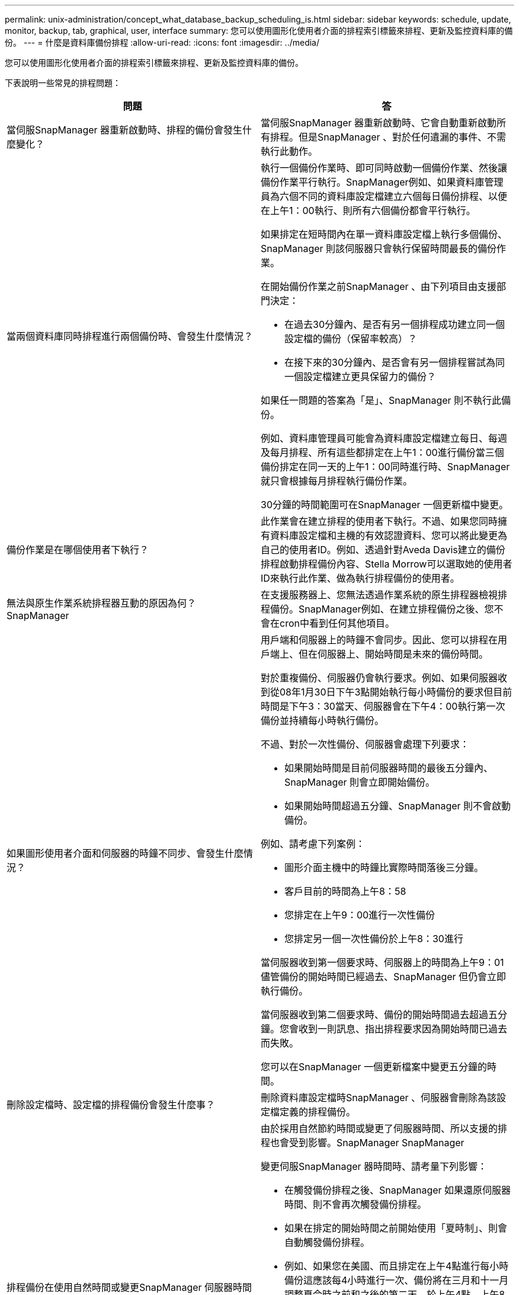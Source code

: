 ---
permalink: unix-administration/concept_what_database_backup_scheduling_is.html 
sidebar: sidebar 
keywords: schedule, update, monitor, backup, tab, graphical, user, interface 
summary: 您可以使用圖形化使用者介面的排程索引標籤來排程、更新及監控資料庫的備份。 
---
= 什麼是資料庫備份排程
:allow-uri-read: 
:icons: font
:imagesdir: ../media/


[role="lead"]
您可以使用圖形化使用者介面的排程索引標籤來排程、更新及監控資料庫的備份。

下表說明一些常見的排程問題：

|===
| 問題 | 答 


 a| 
當伺服SnapManager 器重新啟動時、排程的備份會發生什麼變化？
 a| 
當伺服SnapManager 器重新啟動時、它會自動重新啟動所有排程。但是SnapManager 、對於任何遺漏的事件、不需執行此動作。



 a| 
當兩個資料庫同時排程進行兩個備份時、會發生什麼情況？
 a| 
執行一個備份作業時、即可同時啟動一個備份作業、然後讓備份作業平行執行。SnapManager例如、如果資料庫管理員為六個不同的資料庫設定檔建立六個每日備份排程、以便在上午1：00執行、則所有六個備份都會平行執行。

如果排定在短時間內在單一資料庫設定檔上執行多個備份、SnapManager 則該伺服器只會執行保留時間最長的備份作業。

在開始備份作業之前SnapManager 、由下列項目由支援部門決定：

* 在過去30分鐘內、是否有另一個排程成功建立同一個設定檔的備份（保留率較高）？
* 在接下來的30分鐘內、是否會有另一個排程嘗試為同一個設定檔建立更具保留力的備份？


如果任一問題的答案為「是」、SnapManager 則不執行此備份。

例如、資料庫管理員可能會為資料庫設定檔建立每日、每週及每月排程、所有這些都排定在上午1：00進行備份當三個備份排定在同一天的上午1：00同時進行時、SnapManager 就只會根據每月排程執行備份作業。

30分鐘的時間範圍可在SnapManager 一個更新檔中變更。



 a| 
備份作業是在哪個使用者下執行？
 a| 
此作業會在建立排程的使用者下執行。不過、如果您同時擁有資料庫設定檔和主機的有效認證資料、您可以將此變更為自己的使用者ID。例如、透過針對Aveda Davis建立的備份排程啟動排程備份內容、Stella Morrow可以選取她的使用者ID來執行此作業、做為執行排程備份的使用者。



 a| 
無法與原生作業系統排程器互動的原因為何？SnapManager
 a| 
在支援服務器上、您無法透過作業系統的原生排程器檢視排程備份。SnapManager例如、在建立排程備份之後、您不會在cron中看到任何其他項目。



 a| 
如果圖形使用者介面和伺服器的時鐘不同步、會發生什麼情況？
 a| 
用戶端和伺服器上的時鐘不會同步。因此、您可以排程在用戶端上、但在伺服器上、開始時間是未來的備份時間。

對於重複備份、伺服器仍會執行要求。例如、如果伺服器收到從08年1月30日下午3點開始執行每小時備份的要求但目前時間是下午3：30當天、伺服器會在下午4：00執行第一次備份並持續每小時執行備份。

不過、對於一次性備份、伺服器會處理下列要求：

* 如果開始時間是目前伺服器時間的最後五分鐘內、SnapManager 則會立即開始備份。
* 如果開始時間超過五分鐘、SnapManager 則不會啟動備份。


例如、請考慮下列案例：

* 圖形介面主機中的時鐘比實際時間落後三分鐘。
* 客戶目前的時間為上午8：58
* 您排定在上午9：00進行一次性備份
* 您排定另一個一次性備份於上午8：30進行


當伺服器收到第一個要求時、伺服器上的時間為上午9：01儘管備份的開始時間已經過去、SnapManager 但仍會立即執行備份。

當伺服器收到第二個要求時、備份的開始時間過去超過五分鐘。您會收到一則訊息、指出排程要求因為開始時間已過去而失敗。

您可以在SnapManager 一個更新檔案中變更五分鐘的時間。



 a| 
刪除設定檔時、設定檔的排程備份會發生什麼事？
 a| 
刪除資料庫設定檔時SnapManager 、伺服器會刪除為該設定檔定義的排程備份。



 a| 
排程備份在使用自然時間或變更SnapManager 伺服器時間時、如何運作？
 a| 
由於採用自然節約時間或變更了伺服器時間、所以支援的排程也會受到影響。SnapManager SnapManager

變更伺服SnapManager 器時間時、請考量下列影響：

* 在觸發備份排程之後、SnapManager 如果還原伺服器時間、則不會再次觸發備份排程。
* 如果在排定的開始時間之前開始使用「夏時制」、則會自動觸發備份排程。
* 例如、如果您在美國、而且排定在上午4點進行每小時備份這應該每4小時進行一次、備份將在三月和十一月調整夏令時之前和之後的第二天、於上午4點、上午8點、上午12點、上午4點、下午8點和午夜進行。
* 如果備份排定在上午2：30進行、請注意下列事項每晚：
+
** 當時鐘恢復一小時時、由於備份已經觸發、備份不會再次觸發。
** 當時鐘向前快轉一小時時、便會立即觸發備份。如果您在美國境內、想要避免此問題、您必須排定備份時間、從上午2：00開始至上午3：00時間間隔。




|===